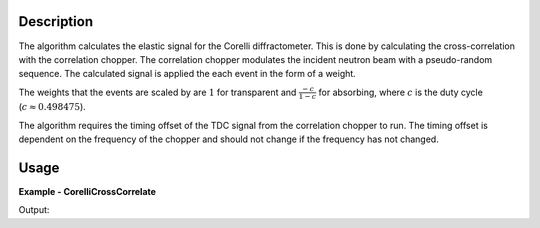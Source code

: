 
.. algorithm::

.. summary::

.. seeAlso::

.. properties::

Description
-----------

The algorithm calculates the elastic signal for the Corelli diffractometer. This is done by calculating the cross-correlation with the correlation chopper. The correlation chopper modulates the incident neutron beam with a pseudo-random sequence. The calculated signal is applied the each event in the form of a weight.

The weights that the events are scaled by are :math:`1` for transparent and :math:`\frac{-c}{1-c}` for absorbing, where :math:`c` is the duty cycle (:math:`c\approx0.498475`).

The algorithm requires the timing offset of the TDC signal from the correlation chopper to run. The timing offset is dependent on the frequency of the chopper and should not change if the frequency has not changed.

Usage
-----
..  Try not to use files in your examples, 
    but if you cannot avoid it then the (small) files must be added to 
    autotestdata\UsageData and the following tag unindented
    .. include:: ../usagedata-note.txt

**Example - CorelliCrossCorrelate**

.. testcode:: CorelliCrossCorrelateExample
    
    # Load a Corelli data file.
    ws = Load('CORELLI_2100')

    # You will need to load the instrument if the one in the NeXus file doesn't contain the chopper sequence.
    LoadInstrument(ws, InstrumentName='CORELLI', RewriteSpectraMap=False)

    # Run the cross-correlation. This is using a TDC timing offset of 56000ns.
    wsOut = CorelliCrossCorrelate(ws, 56000)

    print('The detector 172305 has {} events.'.format(ws.getSpectrum(172305).getNumberEvents()))
    print('The event weights before cross-correlation are {}'.format(ws.getSpectrum(172305).getWeights()))
    print('The event weights after  cross-correlation are {}'.format(wsOut.getSpectrum(172305).getWeights()))

Output:

.. testoutput:: CorelliCrossCorrelateExample 

    The detector 172305 has 3 events.
    The event weights before cross-correlation are [ 1.  1.  1.]
    The event weights after  cross-correlation are [-0.99391854  1.          1.        ]

.. categories::

.. sourcelink::

